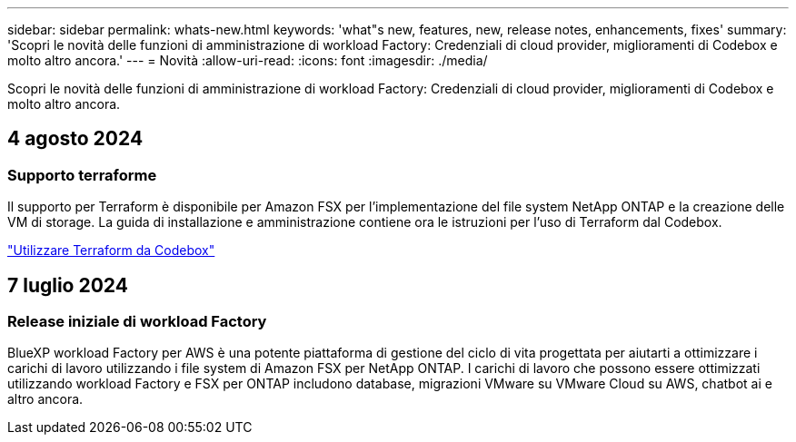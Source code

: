 ---
sidebar: sidebar 
permalink: whats-new.html 
keywords: 'what"s new, features, new, release notes, enhancements, fixes' 
summary: 'Scopri le novità delle funzioni di amministrazione di workload Factory: Credenziali di cloud provider, miglioramenti di Codebox e molto altro ancora.' 
---
= Novità
:allow-uri-read: 
:icons: font
:imagesdir: ./media/


[role="lead"]
Scopri le novità delle funzioni di amministrazione di workload Factory: Credenziali di cloud provider, miglioramenti di Codebox e molto altro ancora.



== 4 agosto 2024



=== Supporto terraforme

Il supporto per Terraform è disponibile per Amazon FSX per l'implementazione del file system NetApp ONTAP e la creazione delle VM di storage. La guida di installazione e amministrazione contiene ora le istruzioni per l'uso di Terraform dal Codebox.

link:use-codebox.html["Utilizzare Terraform da Codebox"]



== 7 luglio 2024



=== Release iniziale di workload Factory

BlueXP workload Factory per AWS è una potente piattaforma di gestione del ciclo di vita progettata per aiutarti a ottimizzare i carichi di lavoro utilizzando i file system di Amazon FSX per NetApp ONTAP. I carichi di lavoro che possono essere ottimizzati utilizzando workload Factory e FSX per ONTAP includono database, migrazioni VMware su VMware Cloud su AWS, chatbot ai e altro ancora.
